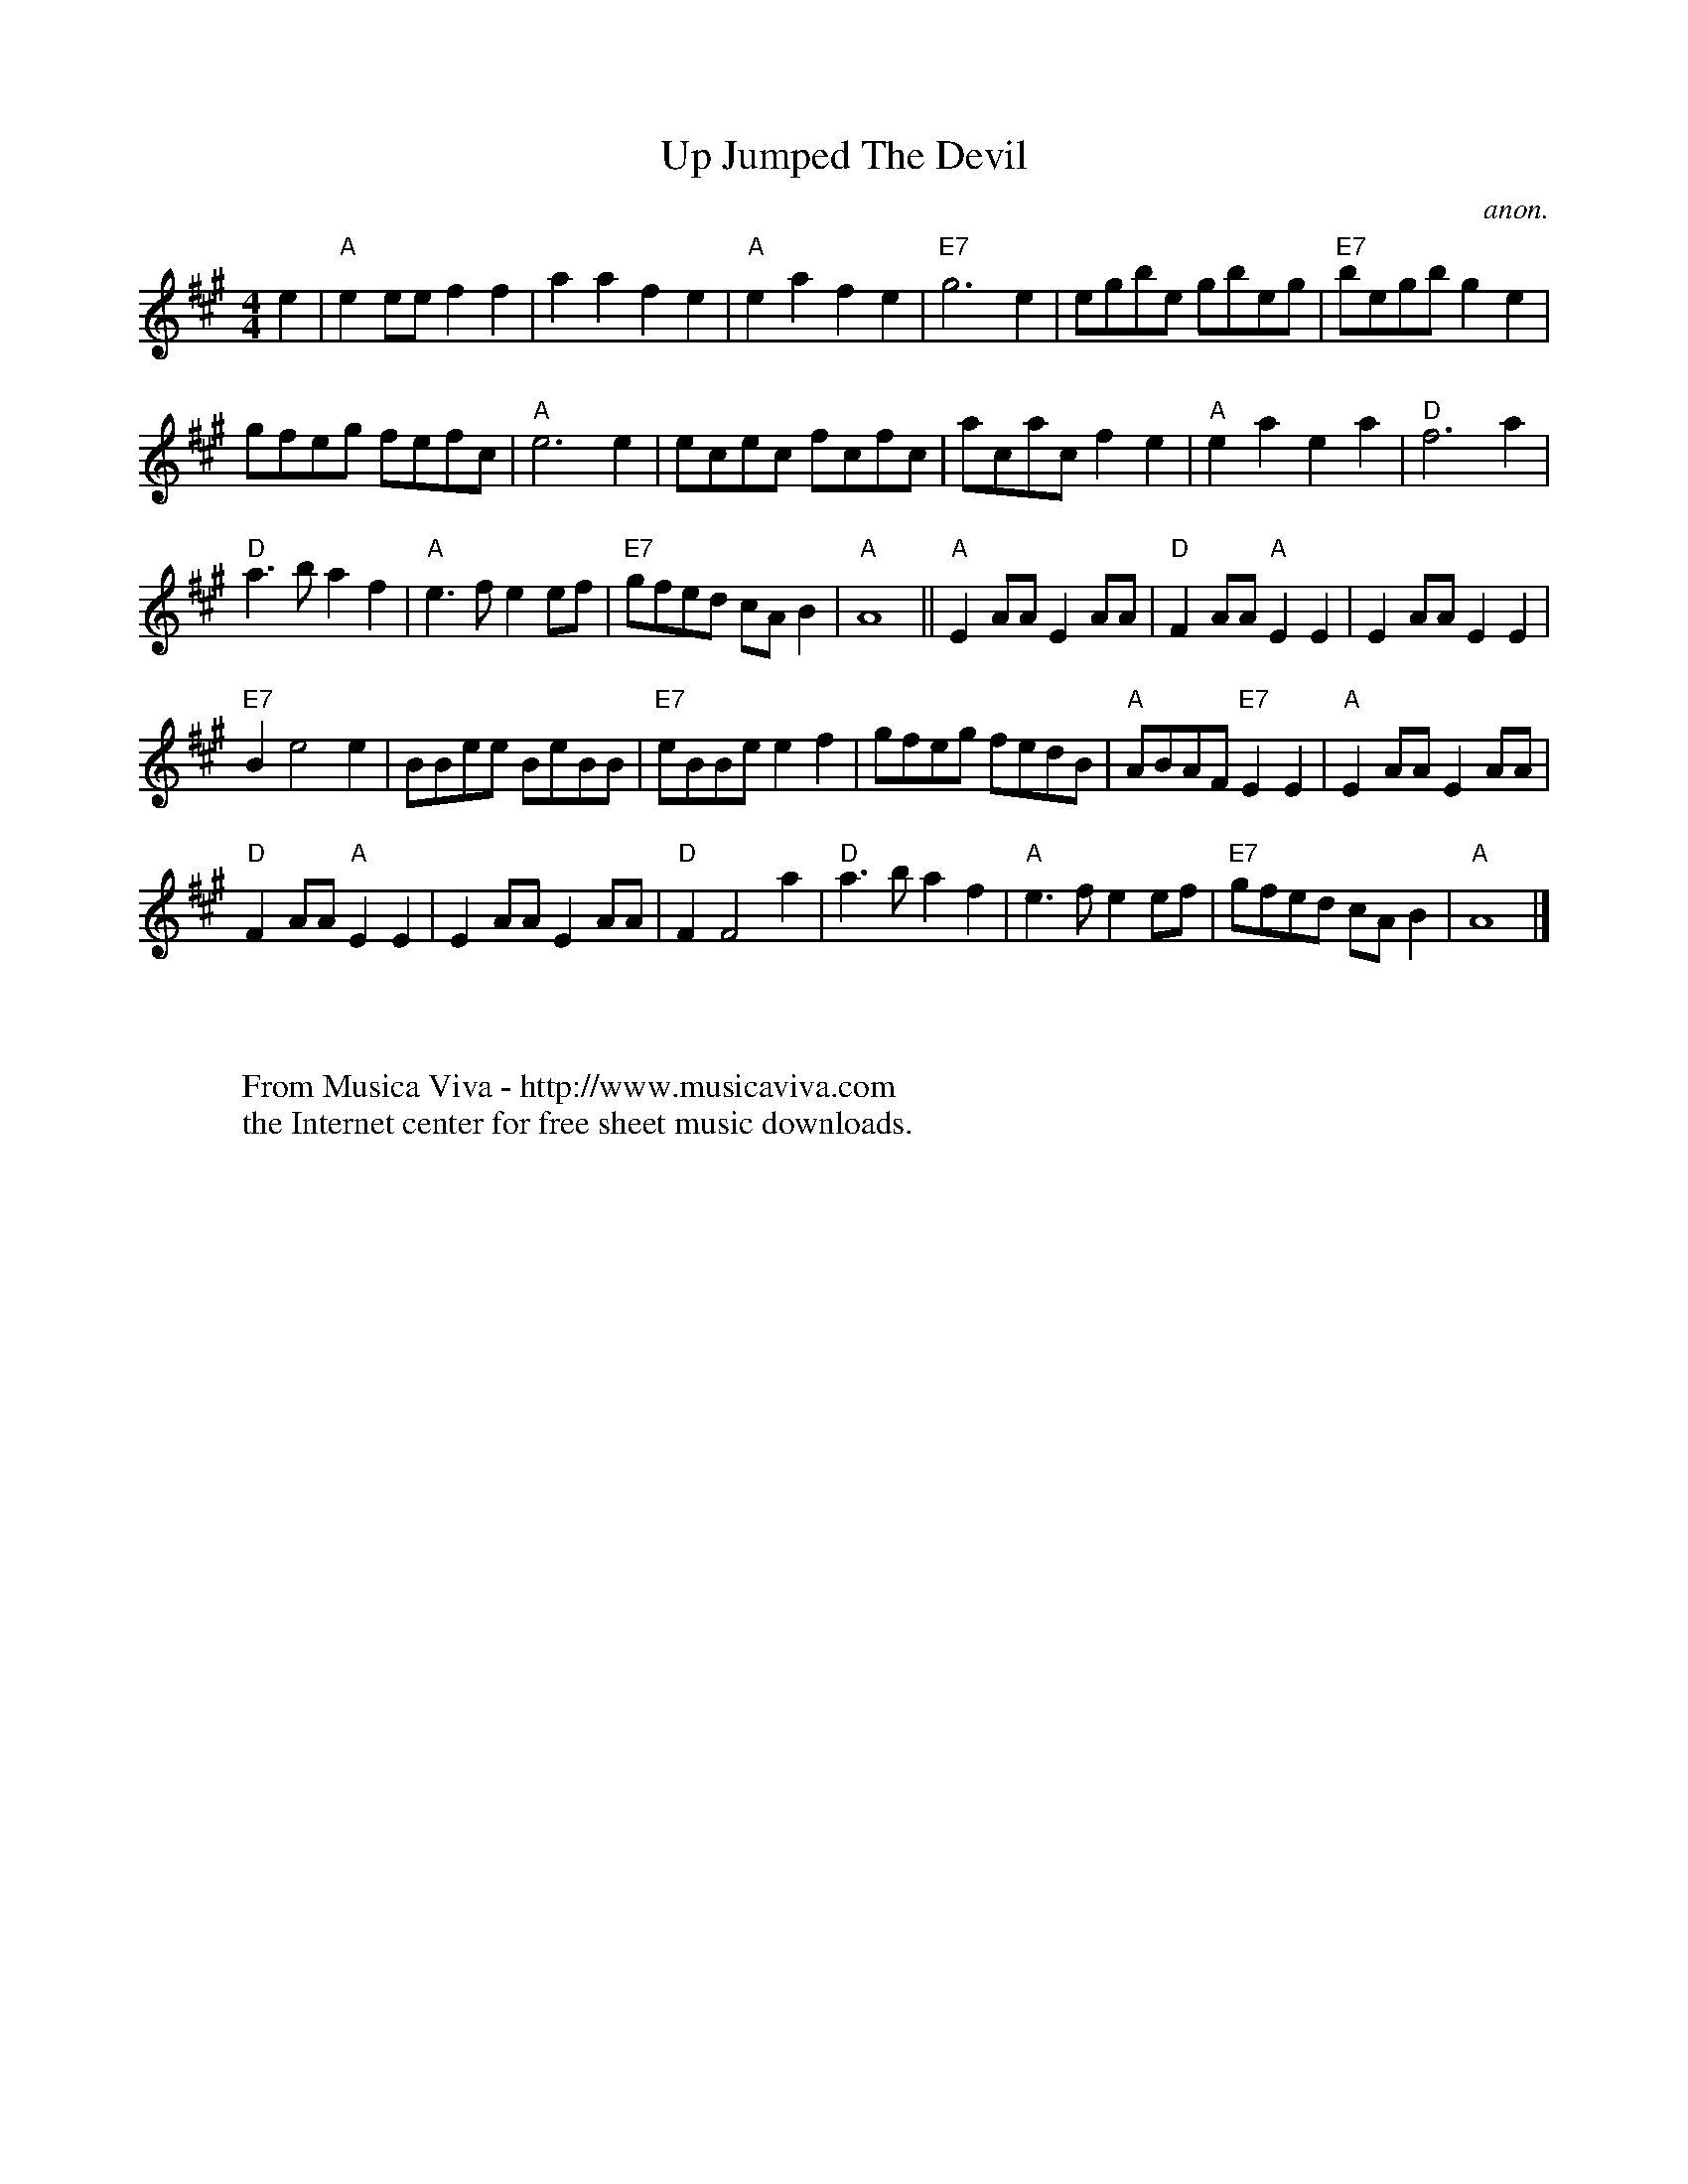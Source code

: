 X:842
T:Up Jumped The Devil
C:anon.
S:Nottingham Music Database
Z:Converted from Nottingham Database format by Philip Rowe
F:http://abc.musicaviva.com/tunes/anon/up-jumped-the-devil/up-jumped-the-devil-1.abc
%Posted Oct 16th 1999 at abcusers by Philip Rowe in reply to a request from Rod
%Smith for "old time tunes". See "Done Gone" for more information.
M:4/4
L:1/4
K:A
e|"A"ee/e/ff|aafe|"A"eafe|"E7"g3e|e/g/b/e/ g/b/e/g/|"E7"b/e/g/b/ge|
g/f/e/g/ f/e/f/c/|"A"e3e|e/c/e/c/ f/c/f/c/|a/c/a/c/fe|"A"eaea|"D"f3a|
"D"a3/b/af|"A"e3/f/ee/f/|"E7"g/f/e/d/ c/A/B|"A"A4||"A"EA/A/EA/A/|"D"FA/A/"A"EE|EA/A/EE|
"E7"Be2e|B/B/e/e/ B/e/B/B/|"E7"e/B/B/e/ef|g/f/e/g/ f/e/d/B/|"A"A/B/A/F/"E7"EE|"A"EA/A/EA/A/|
"D"FA/A/"A"EE|EA/A/EA/A/|"D"FF2a|"D"a3/b/af|"A"e3/f/ee/f/|"E7"g/f/e/d/ c/A/B|"A"A4|]
W:
W:
W:  From Musica Viva - http://www.musicaviva.com
W:  the Internet center for free sheet music downloads.


